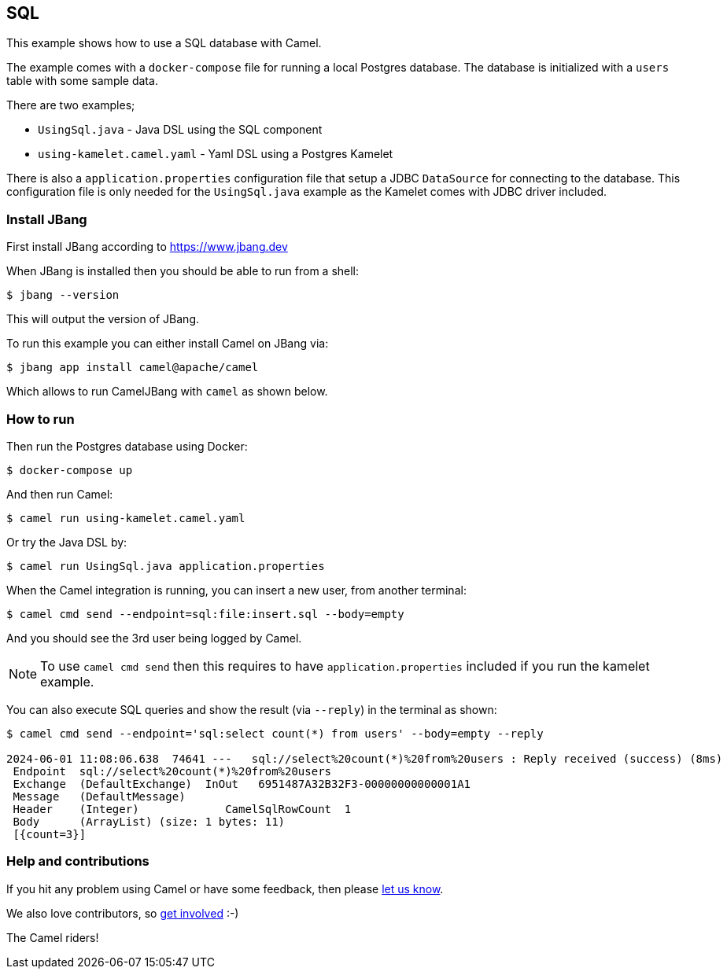== SQL

This example shows how to use a SQL database with Camel.

The example comes with a `docker-compose` file for running a local Postgres database.
The database is initialized with a `users` table with some sample data.

There are two examples;

- `UsingSql.java` - Java DSL using the SQL component
- `using-kamelet.camel.yaml` - Yaml DSL using a Postgres Kamelet

There is also a `application.properties` configuration file that setup
a JDBC `DataSource` for connecting to the database. This configuration file
is only needed for the `UsingSql.java` example as the Kamelet comes with JDBC driver included.

=== Install JBang

First install JBang according to https://www.jbang.dev

When JBang is installed then you should be able to run from a shell:

[source,sh]
----
$ jbang --version
----

This will output the version of JBang.

To run this example you can either install Camel on JBang via:

[source,sh]
----
$ jbang app install camel@apache/camel
----

Which allows to run CamelJBang with `camel` as shown below.

=== How to run

Then run the Postgres database using Docker:

[source,sh]
----
$ docker-compose up
----

And then run Camel:

[source,sh]
----
$ camel run using-kamelet.camel.yaml
----

Or try the Java DSL by:

[source,sh]
----
$ camel run UsingSql.java application.properties
----

When the Camel integration is running, you can insert a new user, from another terminal:

[source,sh]
----
$ camel cmd send --endpoint=sql:file:insert.sql --body=empty
----

And you should see the 3rd user being logged by Camel.

NOTE: To use `camel cmd send` then this requires to have `application.properties` included
if you run the kamelet example.

You can also execute SQL queries and show the result (via `--reply`) in the terminal as shown:

[source,sh]
----
$ camel cmd send --endpoint='sql:select count(*) from users' --body=empty --reply

2024-06-01 11:08:06.638  74641 ---   sql://select%20count(*)%20from%20users : Reply received (success) (8ms)
 Endpoint  sql://select%20count(*)%20from%20users
 Exchange  (DefaultExchange)  InOut   6951487A32B32F3-00000000000001A1
 Message   (DefaultMessage)
 Header    (Integer)             CamelSqlRowCount  1
 Body      (ArrayList) (size: 1 bytes: 11)
 [{count=3}]
----

=== Help and contributions

If you hit any problem using Camel or have some feedback, then please
https://camel.apache.org/community/support/[let us know].

We also love contributors, so
https://camel.apache.org/community/contributing/[get involved] :-)

The Camel riders!
